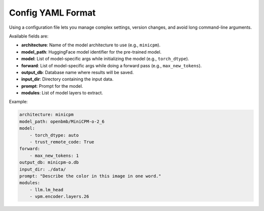 Config YAML Format
================================

Using a configuration file lets you manage complex settings, version changes,
and avoid long command-line arguments.

Available fields are:

- **architecture**: Name of the model architecture to use (e.g., ``minicpm``).
- **model_path**: HuggingFace model identifier for the pre-trained model.
- **model**: List of model-specific args while initializing the model (e.g., ``torch_dtype``).
- **forward**: List of model-specific args while doing a forward pass (e.g., ``max_new_tokens``).
- **output_db**: Database name where results will be saved.
- **input_dir**: Directory containing the input data.
- **prompt**: Prompt for the model.
- **modules**: List of model layers to extract.


Example:

.. code-block:: yaml

    architecture: minicpm
    model_path: openbmb/MiniCPM-o-2_6
    model:
        - torch_dtype: auto
        - trust_remote_code: True
    forward:
        - max_new_tokens: 1
    output_db: minicpm-o.db
    input_dir: ./data/
    prompt: "Describe the color in this image in one word."
    modules:
        - llm.lm_head
        - vpm.encoder.layers.26